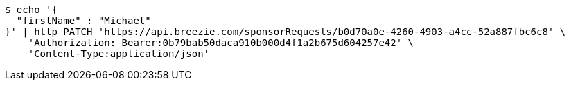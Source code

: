 [source,bash]
----
$ echo '{
  "firstName" : "Michael"
}' | http PATCH 'https://api.breezie.com/sponsorRequests/b0d70a0e-4260-4903-a4cc-52a887fbc6c8' \
    'Authorization: Bearer:0b79bab50daca910b000d4f1a2b675d604257e42' \
    'Content-Type:application/json'
----